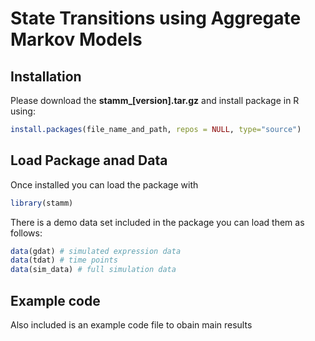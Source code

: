 * State Transitions using Aggregate Markov Models

** Installation
Please download the *stamm_[version].tar.gz* and install package in R using:
#+BEGIN_SRC R
install.packages(file_name_and_path, repos = NULL, type="source")
#+END_SRC

** Load Package anad Data
Once installed you can load the package with
#+BEGIN_SRC R
library(stamm)
#+END_SRC

There is a demo data set included in the package you can load them as follows:
#+BEGIN_SRC R
data(gdat) # simulated expression data
data(tdat) # time points
data(sim_data) # full simulation data
#+END_SRC

** Example code
Also included is an example code file to obain main results
